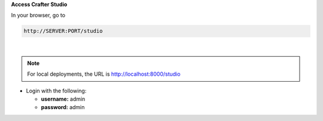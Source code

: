 **Access Crafter Studio**

In your browser, go to

.. code-block:: none

  http://SERVER:PORT/studio

|

.. note::
    For local deployments, the URL is http://localhost:8000/studio

* Login with the following:

  * **username:** admin
  * **password:** admin
